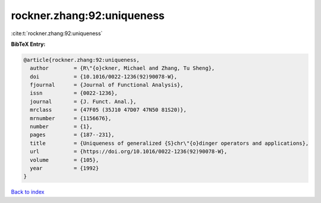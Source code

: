 rockner.zhang:92:uniqueness
===========================

:cite:t:`rockner.zhang:92:uniqueness`

**BibTeX Entry:**

.. code-block:: bibtex

   @article{rockner.zhang:92:uniqueness,
     author        = {R\"{o}ckner, Michael and Zhang, Tu Sheng},
     doi           = {10.1016/0022-1236(92)90078-W},
     fjournal      = {Journal of Functional Analysis},
     issn          = {0022-1236},
     journal       = {J. Funct. Anal.},
     mrclass       = {47F05 (35J10 47D07 47N50 81S20)},
     mrnumber      = {1156676},
     number        = {1},
     pages         = {187--231},
     title         = {Uniqueness of generalized {S}chr\"{o}dinger operators and applications},
     url           = {https://doi.org/10.1016/0022-1236(92)90078-W},
     volume        = {105},
     year          = {1992}
   }

`Back to index <../By-Cite-Keys.html>`_
